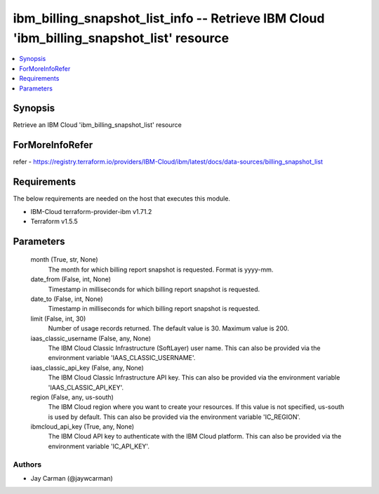 
ibm_billing_snapshot_list_info -- Retrieve IBM Cloud 'ibm_billing_snapshot_list' resource
=========================================================================================

.. contents::
   :local:
   :depth: 1


Synopsis
--------

Retrieve an IBM Cloud 'ibm_billing_snapshot_list' resource


ForMoreInfoRefer
----------------
refer - https://registry.terraform.io/providers/IBM-Cloud/ibm/latest/docs/data-sources/billing_snapshot_list

Requirements
------------
The below requirements are needed on the host that executes this module.

- IBM-Cloud terraform-provider-ibm v1.71.2
- Terraform v1.5.5



Parameters
----------

  month (True, str, None)
    The month for which billing report snapshot is requested.  Format is yyyy-mm.


  date_from (False, int, None)
    Timestamp in milliseconds for which billing report snapshot is requested.


  date_to (False, int, None)
    Timestamp in milliseconds for which billing report snapshot is requested.


  limit (False, int, 30)
    Number of usage records returned. The default value is 30. Maximum value is 200.


  iaas_classic_username (False, any, None)
    The IBM Cloud Classic Infrastructure (SoftLayer) user name. This can also be provided via the environment variable 'IAAS_CLASSIC_USERNAME'.


  iaas_classic_api_key (False, any, None)
    The IBM Cloud Classic Infrastructure API key. This can also be provided via the environment variable 'IAAS_CLASSIC_API_KEY'.


  region (False, any, us-south)
    The IBM Cloud region where you want to create your resources. If this value is not specified, us-south is used by default. This can also be provided via the environment variable 'IC_REGION'.


  ibmcloud_api_key (True, any, None)
    The IBM Cloud API key to authenticate with the IBM Cloud platform. This can also be provided via the environment variable 'IC_API_KEY'.













Authors
~~~~~~~

- Jay Carman (@jaywcarman)


